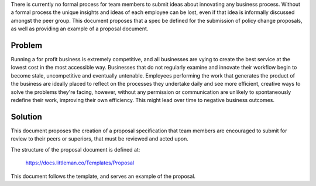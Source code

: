 There is currently no formal process for team members to submit ideas about innovating any business process. Without a formal process the unique insights and ideas of each employee can be lost, even if that idea is informally discussed amongst the peer group. This document proposes that a spec be defined for the submission of policy change proposals, as well as providing an example of a proposal document.

Problem
-------
Running a for profit business is extremely competitive, and all businesses are vying to create the best service at the lowest cost in the most accessible way. Businesses that do not regularly examine and innovate their workflow begin to become stale, uncompetitive and eventually untenable. Employees performing the work that generates the product of the business are ideally placed to reflect on the processes they undertake daily and see more efficient, creative ways to solve the problems they're facing, however, without any permission or communication are unlikely to spontaneously redefine their work, improving their own efficiency. This might lead over time to negative business outcomes.

Solution
--------
This document proposes the creation of a proposal specification that team members are encouraged to submit for review to their peers or superiors, that must be reviewed and acted upon. 

The structure of the proposal document is defined at:
  
  https://docs.littleman.co/Templates/Proposal
  
This document follows the template, and serves an example of the proposal.
